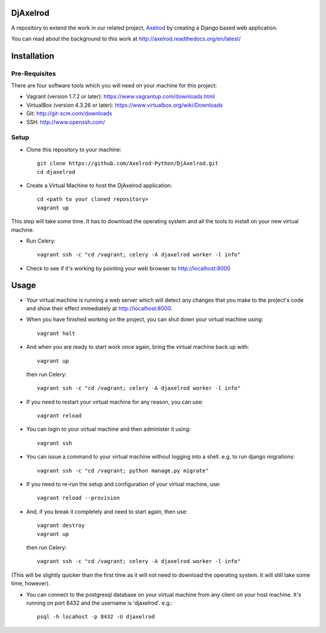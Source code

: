 .. image:: https://badge.waffle.io/Axelrod-Python/DjAxelrod.svg?label=ready&title=Ready
    :target: https://waffle.io/Axelrod-Python/DjAxelrod

.. image:: https://badges.gitter.im/Join%20Chat.svg
   :alt: Join the chat at https://gitter.im/Axelrod-Python/DjAxelrod
   :target: https://gitter.im/Axelrod-Python/DjAxelrod?utm_source=badge&utm_medium=badge&utm_campaign=pr-badge&utm_content=badge

DjAxelrod
=========

A repository to extend the work in our related project, `Axelrod <https://github.com/Axelrod-Python/Axelrod>`_ by creating a Django based web application.

You can read about the background to this work at http://axelrod.readthedocs.org/en/latest/

Installation
============

Pre-Requisites
--------------
There are four software tools which you will need on your machine for this project:

* Vagrant (version 1.7.2 or later): https://www.vagrantup.com/downloads.html

* VirtualBox (version 4.3.26 or later): https://www.virtualbox.org/wiki/Downloads

* Git: http://git-scm.com/downloads

* SSH: http://www.openssh.com/

Setup
-----

* Clone this repository to your machine::

    git clone https://github.com/Axelrod-Python/DjAxelrod.git
    cd djaxelrod

* Create a Virtual Machine to host the DjAxelrod application::

    cd <path to your cloned repository>
    vagrant up

This step will take some time. It has to download the operating system and all the tools to install on your new virtual machine.

* Run Celery::

    vagrant ssh -c "cd /vagrant; celery -A djaxelrod worker -l info"


* Check to see if it's working by pointing your web browser to http://localhost:8000

Usage
=====

* Your virtual machine is running a web server which will detect any changes that you make to the project's code and show their effect immediately at http://localhost:8000.

* When you have finished working on the project, you can shut down your virtual machine using::

    vagrant halt

* And when you are ready to start work once again, bring the virtual machine back up with::

    vagrant up

  then run Celery::

    vagrant ssh -c "cd /vagrant; celery -A djaxelrod worker -l info"

* If you need to restart your virtual machine for any reason, you can use::

    vagrant reload

* You can login to your virtual machine and then administer it using::

    vagrant ssh

* You can issue a command to your virtual machine without logging into a shell. e.g. to run django migrations::

    vagrant ssh -c "cd /vagrant; python manage.py migrate"

* If you need to re-run the setup and configuration of your virtual machine, use::

    vagrant reload --provision

* And, if you break it completely and need to start again, then use::

    vagrant destroy
    vagrant up

  then run Celery::

    vagrant ssh -c "cd /vagrant; celery -A djaxelrod worker -l info"

(This will be slightly quicker than the first time as it will not need to download the operating system. It will still take some time, however).

* You can connect to the postgresql database on your virtual machine from any client on your host machine. It's running on port 8432 and the username is 'djaxelrod'. e.g.::

    psql -h locahost -p 8432 -U djaxelrod
